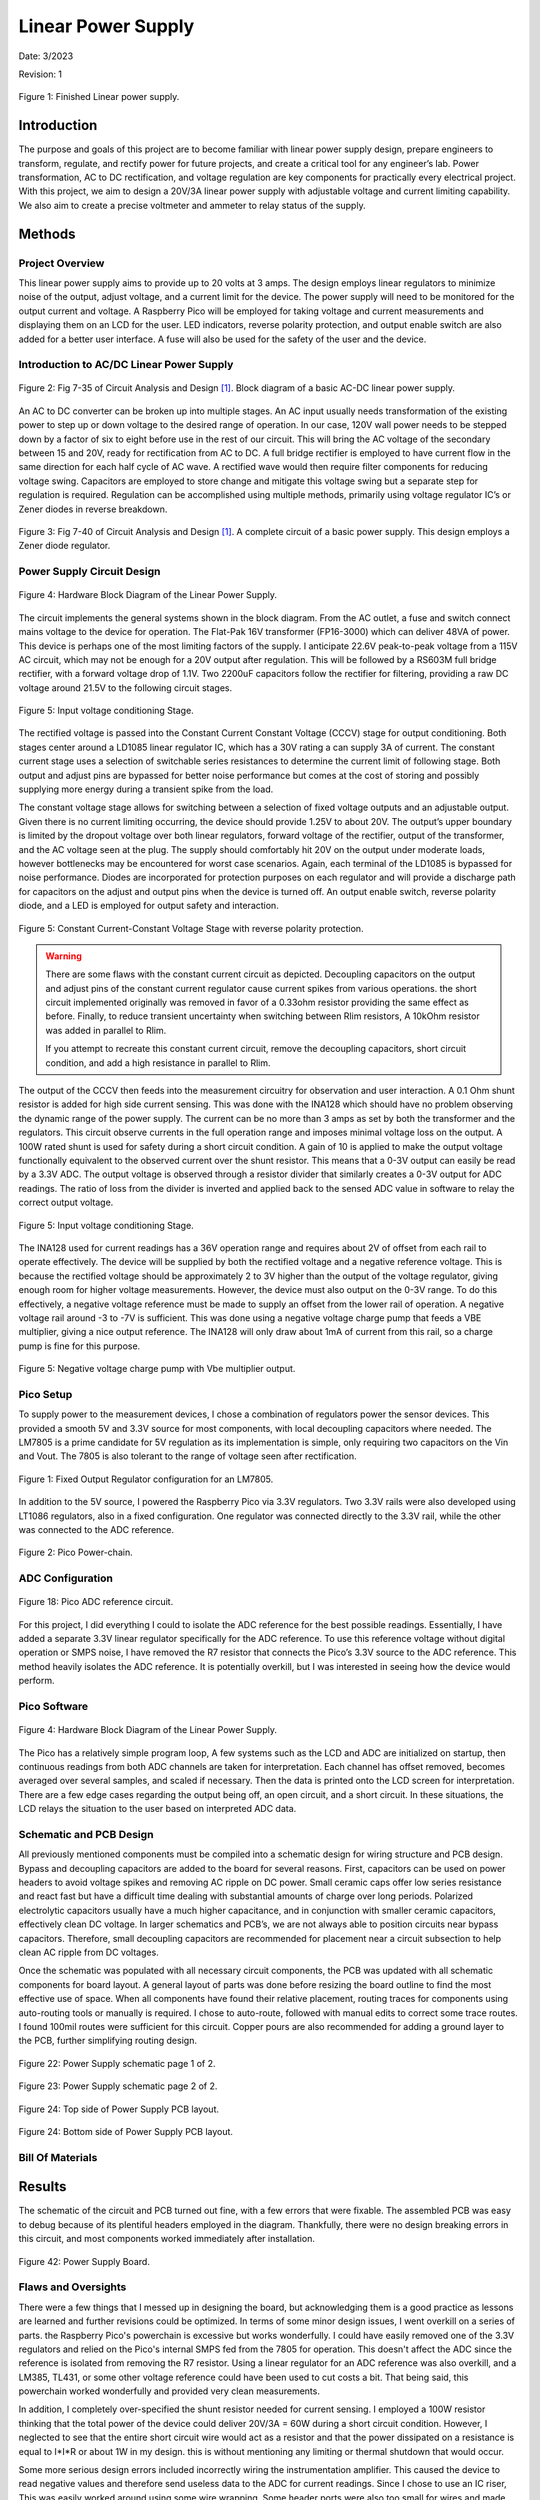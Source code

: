 Linear Power Supply
====================================================

Date: 3/2023

Revision: 1

.. figure:: power_supply/power_supply.jpg
  :align: center

  Figure 1: Finished Linear power supply.

*******************
Introduction
*******************

The purpose and goals of this project are to become familiar with linear power supply design, prepare engineers to
transform, regulate, and rectify power for future projects, and create a critical tool for any engineer’s lab.
Power transformation, AC to DC rectification, and voltage regulation are key components for practically every
electrical project. With this project, we aim to design a 20V/3A linear power supply with adjustable voltage
and current limiting capability. We also aim to create a precise voltmeter and ammeter to relay status of the supply.

******************
Methods
******************

.. seealso:: This project draws from numerous engineering concepts. For general reference and theory, concepts and
    components from the pages below are employed. Topics that required greater detail for clarification
    are revisited.

    * :ref:`Transformers`
    * :ref:`Full-Bridge Rectifier`
    * :ref:`Decoupling and Bypass`
    * :ref:`Application Note: Rectification Filtering`
    * :ref:`Zener Regulation`
    * :ref:`Linear Regulators`
    * :ref:`Instrumentation Amplifiers`
    * :ref:`Charge Pumps`
    * :ref:`Voltage Reference - VBE Multiplier`
    * :ref:`Raspberry Pico Microcontroller`
    * :ref:`Data Conversion: ADC and DAC Theory`
    * :ref:`16x2 LCD Display`


Project Overview
------------------

This linear power supply aims to provide up to 20 volts at 3 amps. The design employs linear regulators to minimize
noise of the output, adjust voltage, and a current limit for the device. The power supply will need to be monitored
for the output current and voltage. A Raspberry Pico will be employed for taking voltage and current measurements and
displaying them on an LCD for the user. LED indicators, reverse polarity protection, and output enable switch are also
added for a better user interface. A fuse will also be used for the safety of the user and the device.


Introduction to AC/DC Linear Power Supply
----------------------------------------------

.. figure:: power_supply/supply_abstract.png
  :align: center

  Figure 2: Fig 7-35 of Circuit Analysis and Design [1]_. Block diagram of a basic AC-DC linear power supply.


An AC to DC converter can be broken up into multiple stages. An AC input usually needs transformation of the existing
power to step up or down voltage to the desired range of operation. In our case, 120V wall power needs to be stepped
down by a factor of six to eight before use in the rest of our circuit. This will bring the AC voltage of the
secondary between 15 and 20V, ready for rectification from AC to DC. A full bridge rectifier is employed to have
current flow in the same direction for each half cycle of AC wave. A rectified wave would then require filter
components for reducing voltage swing. Capacitors are employed to store change and mitigate this voltage swing
but a separate step for regulation is required. Regulation can be accomplished using multiple methods, primarily
using voltage regulator IC’s or Zener diodes in reverse breakdown.

.. figure:: power_supply/simple_supply_circuit.png
  :align: center

  Figure 3: Fig 7-40 of Circuit Analysis and Design [1]_.  A complete circuit of a basic power supply. This design
  employs a Zener diode regulator.


Power Supply Circuit Design
------------------------------

.. figure:: power_supply/block_diagram_drawio.png
  :align: center

  Figure 4: Hardware Block Diagram of the Linear Power Supply.

The circuit implements the general systems shown in the block diagram. From the AC outlet, a fuse and switch connect
mains voltage to the device for operation. The Flat-Pak 16V transformer (FP16-3000) which can deliver 48VA of power.
This device is perhaps one of the most limiting factors of the supply. I anticipate 22.6V peak-to-peak voltage from a
115V AC circuit, which may not be enough for a 20V output after regulation. This will be followed by a RS603M full
bridge rectifier, with a forward voltage drop of 1.1V. Two 2200uF capacitors follow the rectifier for filtering,
providing a raw DC voltage around 21.5V to the following circuit stages.

.. figure:: power_supply/input_stage.png
  :align: center

  Figure 5: Input voltage conditioning Stage.

The rectified voltage is passed into the Constant Current Constant Voltage (CCCV) stage for output conditioning.
Both stages center around a LD1085 linear regulator IC, which has a 30V rating a can supply 3A of current. The constant
current stage uses a selection of switchable series resistances to determine the current limit of following stage.
Both output and adjust pins are bypassed for better noise performance but comes at the cost of storing and possibly
supplying more energy during a transient spike from the load.


The constant voltage stage allows for switching between a selection of fixed voltage outputs and an adjustable output.
Given there is no current limiting occurring, the device should provide 1.25V to about 20V. The output’s upper
boundary is limited by the dropout voltage over both linear regulators, forward voltage of the rectifier, output of
the transformer, and the AC voltage seen at the plug. The supply should comfortably hit
20V on the output under moderate loads, however bottlenecks may be encountered for worst case scenarios. Again, each
terminal of the LD1085 is bypassed for noise performance. Diodes are incorporated for protection purposes on each
regulator and will provide a discharge path for capacitors on the adjust and output pins when the device is turned off.
An output enable switch, reverse polarity diode, and a LED is employed for output safety and interaction.

.. figure:: power_supply/cccv_stage.png
  :align: center

  Figure 5: Constant Current-Constant Voltage Stage with reverse polarity protection.

.. Warning:: There are some flaws with the constant current circuit as depicted. Decoupling capacitors on the output and
   adjust pins of the constant current regulator cause current spikes from various operations. the short circuit
   implemented originally was removed in favor of a 0.33ohm resistor providing the same effect as before. Finally, to
   reduce transient uncertainty when switching between Rlim resistors, A 10kOhm resistor was added in parallel to Rlim.

   If you attempt to recreate this constant current circuit, remove the decoupling capacitors, short circuit condition,
   and add a high resistance in parallel to Rlim.

The output of the CCCV then feeds into the measurement circuitry for observation and user interaction.
A 0.1 Ohm shunt resistor is added for high side current sensing. This was done with the INA128 which should have
no problem observing the dynamic range of the power supply. The current can be no more than 3 amps as set by
both the transformer and the regulators. This circuit observe currents in the full operation range and imposes
minimal voltage loss on the output. A 100W rated shunt is used for safety during a short circuit condition. A gain
of 10 is applied to make the output voltage functionally equivalent to the observed current over the shunt resistor.
This means that a 0-3V output can easily be read by a 3.3V ADC. The output voltage is observed through a resistor
divider that similarly creates a 0-3V output for ADC readings. The ratio of loss from the divider is inverted and
applied back to the sensed ADC value in software to relay the correct output voltage.

.. figure:: power_supply/monitor_stage.png
  :align: center

  Figure 5: Input voltage conditioning Stage.

The INA128 used for current readings has a 36V operation range and requires about 2V of offset from each rail to
operate effectively. The device will be supplied by both the rectified voltage and a negative reference voltage.
This is because the rectified voltage should be approximately 2 to 3V higher than the output of the voltage regulator,
giving enough room for higher voltage measurements. However, the device must also output on the 0-3V range.
To do this effectively, a negative voltage reference must be made to supply an offset from the lower rail of
operation. A negative voltage rail around -3 to -7V is sufficient. This was done using a negative voltage charge
pump that feeds a VBE multiplier, giving a nice output reference. The INA128 will only draw about 1mA of current
from this rail, so a charge pump is fine for this purpose.

.. figure:: power_supply/negative_ref.png
  :align: center

  Figure 5: Negative voltage charge pump with Vbe multiplier output.

Pico Setup
------------------------------

To supply power to the measurement devices, I chose a combination of regulators power the sensor devices.
This provided a smooth 5V and 3.3V source for most components, with local decoupling capacitors where needed.
The LM7805 is a prime candidate for 5V regulation as its implementation is simple, only requiring two capacitors
on the Vin and Vout. The 7805 is also tolerant to the range of voltage seen after rectification.

.. figure:: reference/fixed_out_app.png
  :align: center

  Figure 1: Fixed Output Regulator configuration for an LM7805.

In addition to the 5V source, I powered the Raspberry Pico via 3.3V regulators. Two 3.3V rails were also developed
using LT1086 regulators, also in a fixed configuration. One regulator was connected directly to the 3.3V rail,
while the other was connected to the ADC reference.


.. figure:: theremin_images/figure18.png
  :align: center

  Figure 2: Pico Power-chain.


ADC Configuration
------------------------------

.. figure:: devboard/adc_ref.png
  :align: center

  Figure 18: Pico ADC reference circuit.

For this project, I did everything I could to isolate the ADC reference for the best possible readings. Essentially,
I have added a separate 3.3V linear regulator specifically for the ADC reference. To use this reference voltage
without digital operation or SMPS noise, I have removed the R7 resistor that connects the Pico’s 3.3V source to the
ADC reference. This method heavily isolates the ADC reference. It is potentially overkill, but I was interested in
seeing how the device would perform.

Pico Software
------------------------------

.. figure:: power_supply/microcontroller_software_drawio.png
  :align: center

  Figure 4: Hardware Block Diagram of the Linear Power Supply.

The Pico has a relatively simple program loop, A few systems such as the LCD and ADC are initialized on startup,
then continuous readings from both ADC channels are taken for interpretation. Each channel has offset removed,
becomes averaged over several samples, and scaled if necessary. Then the data is printed onto the LCD screen for
interpretation. There are a few edge cases regarding the output being off, an open circuit, and a short circuit.
In these situations, the LCD relays the situation to the user based on interpreted ADC data.

Schematic and PCB Design
-------------------------

All previously mentioned components must be compiled into a schematic design for wiring structure and PCB design.
Bypass and decoupling capacitors are added to the board for several reasons. First, capacitors can be used on power
headers to avoid voltage spikes and removing AC ripple on DC power. Small ceramic caps offer low series resistance and
react fast but have a difficult time dealing with substantial amounts of charge over long periods. Polarized
electrolytic capacitors usually have a much higher capacitance, and in conjunction with smaller ceramic capacitors,
effectively clean DC voltage. In larger schematics and PCB’s, we are not always able to position circuits
near bypass capacitors. Therefore, small decoupling capacitors are recommended for placement near a circuit
subsection to help clean AC ripple from DC voltages.

Once the schematic was populated with all necessary circuit components, the PCB was updated with all schematic
components for board layout. A general layout of parts was done before resizing the board outline to find the most
effective use of space. When all components have found their relative placement, routing traces for components using
auto-routing tools or manually is required. I chose to auto-route, followed with manual edits to correct some trace
routes. I found 100mil routes were sufficient for this circuit. Copper pours are also recommended for adding a
ground layer to the PCB, further simplifying routing design.

.. figure:: power_supply/schematic1.png
  :align: center

  Figure 22: Power Supply schematic page 1 of 2.

.. figure:: power_supply/schematic2.png
  :align: center

  Figure 23: Power Supply schematic page 2 of 2.

.. figure:: power_supply/altium_pcb_top.png
  :align: center

  Figure 24: Top side of Power Supply PCB layout.

.. figure:: power_supply/altium_pcb_bottom.png
  :align: center

  Figure 24: Bottom side of Power Supply PCB layout.

Bill Of Materials
---------------------

.. csv-table:: Bill Of Materials
   :file: power_supply/BillOfMaterials.csv


******************
Results
******************

The schematic of the circuit and PCB turned out fine, with a few errors that were fixable. The
assembled PCB was easy to debug because of its plentiful headers employed in the diagram. Thankfully,
there were no design breaking errors in this circuit, and most components worked immediately after installation.

.. figure:: power_supply/assembled_board.jpg
  :align: center

  Figure 42: Power Supply Board.

Flaws and Oversights
---------------------

There were a few things that I messed up in designing the board, but acknowledging them is a good practice as lessons
are learned and further revisions could be optimized. In terms of some minor design issues, I went overkill on a
series of parts. the Raspberry Pico's powerchain is excessive but works wonderfully. I could have easily removed one
of the 3.3V regulators and relied on the Pico's internal SMPS fed from the 7805 for operation. This doesn't affect the
ADC since the reference is isolated from removing the R7 resistor. Using a linear regulator for an ADC reference was
also overkill, and a LM385, TL431, or some other voltage reference could have been used to cut costs a bit. That being
said, this powerchain worked wonderfully and provided very clean measurements.

In addition, I completely over-specified the shunt resistor needed for current sensing. I employed a 100W resistor
thinking that the total power of the device could deliver 20V/3A = 60W during a short circuit condition. However, I
neglected to see that the entire short circuit wire would act as a resistor and that the power dissipated on a
resistance is equal to I*I*R or about 1W in my design. this is without mentioning any limiting or thermal shutdown that
would occur.

Some more serious design errors included incorrectly wiring the instrumentation amplifier. This caused the device to
read negative values and therefore send useless data to the ADC for current readings. Since I chose to use an IC riser,
This was easily worked around using some wire wrapping. Some header ports were also too small for wires and made
connecting the front panel difficult. The most egregious error was from designing the constant current regulator with
decoupling capacitors and without a parallel limit resistor. These too factors led to the destruction of a handful of
regulator IC's from current spikes.


Conclusion
---------------------

Overall, This project has been insightful and a useful addition to my workbench. While there were some design faults,
all errors were fixable and operation has not been impacted. Creating a linear power supply is a great way to introduce
power electronics to engineers and provide utility to the engineer for future projects. This device performed well at
providing power and realistic measurements to the user.


******************
Appendix
******************

LCD.py
---------------------

    .. literalinclude:: power_supply/LCD.py
       :language: python
       :linenos:

main.py
---------------------

    .. literalinclude:: power_supply/test.py
       :language: python
       :linenos:

******************
References
******************

.. [1] F. T. Ulaby, M. M. Maharbiz, and C. Furse, “7-12 Application Note: Power-Supply Circuits,” in Circuit analysis
   and Design, Ann Arbor, MI: Michigan Publishing, 2018, pp. 432–437.

